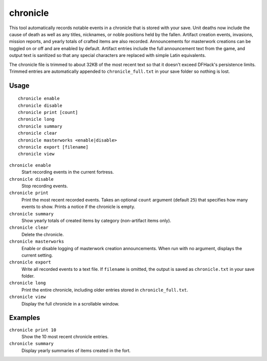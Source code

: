 chronicle
=========

.. dfhack-tool::
    :summary: Record fortress events like deaths, item creation, and invasions.
    :tags: fort gameplay

This tool automatically records notable events in a chronicle that is stored
with your save. Unit deaths now include the cause of death as well as any
titles, nicknames, or noble positions held by the fallen. Artifact creation
events, invasions, mission reports, and yearly totals of crafted items are also
recorded. Announcements for masterwork creations can be toggled on or off
and are enabled by default. Artifact entries include the full announcement text
from the game, and output text is sanitized so that any special characters are
replaced with simple Latin equivalents.

The chronicle file is trimmed to about 32KB of the most recent text so that it
doesn't exceed DFHack's persistence limits. Trimmed entries are automatically
appended to ``chronicle_full.txt`` in your save folder so nothing is lost.

Usage
-----

::

    chronicle enable
    chronicle disable
    chronicle print [count]
    chronicle long
    chronicle summary
    chronicle clear
    chronicle masterworks <enable|disable>
    chronicle export [filename]
    chronicle view

``chronicle enable``
    Start recording events in the current fortress.
``chronicle disable``
    Stop recording events.
``chronicle print``
    Print the most recent recorded events. Takes an optional ``count``
    argument (default ``25``) that specifies how many events to show. Prints
    a notice if the chronicle is empty.
``chronicle summary``
    Show yearly totals of created items by category (non-artifact items only).
``chronicle clear``
    Delete the chronicle.
``chronicle masterworks``
    Enable or disable logging of masterwork creation announcements. When run
    with no argument, displays the current setting.
``chronicle export``
    Write all recorded events to a text file. If ``filename`` is omitted, the
    output is saved as ``chronicle.txt`` in your save folder.
``chronicle long``
    Print the entire chronicle, including older entries stored in
    ``chronicle_full.txt``.
``chronicle view``
    Display the full chronicle in a scrollable window.

Examples
--------

``chronicle print 10``
    Show the 10 most recent chronicle entries.
``chronicle summary``
    Display yearly summaries of items created in the fort.
